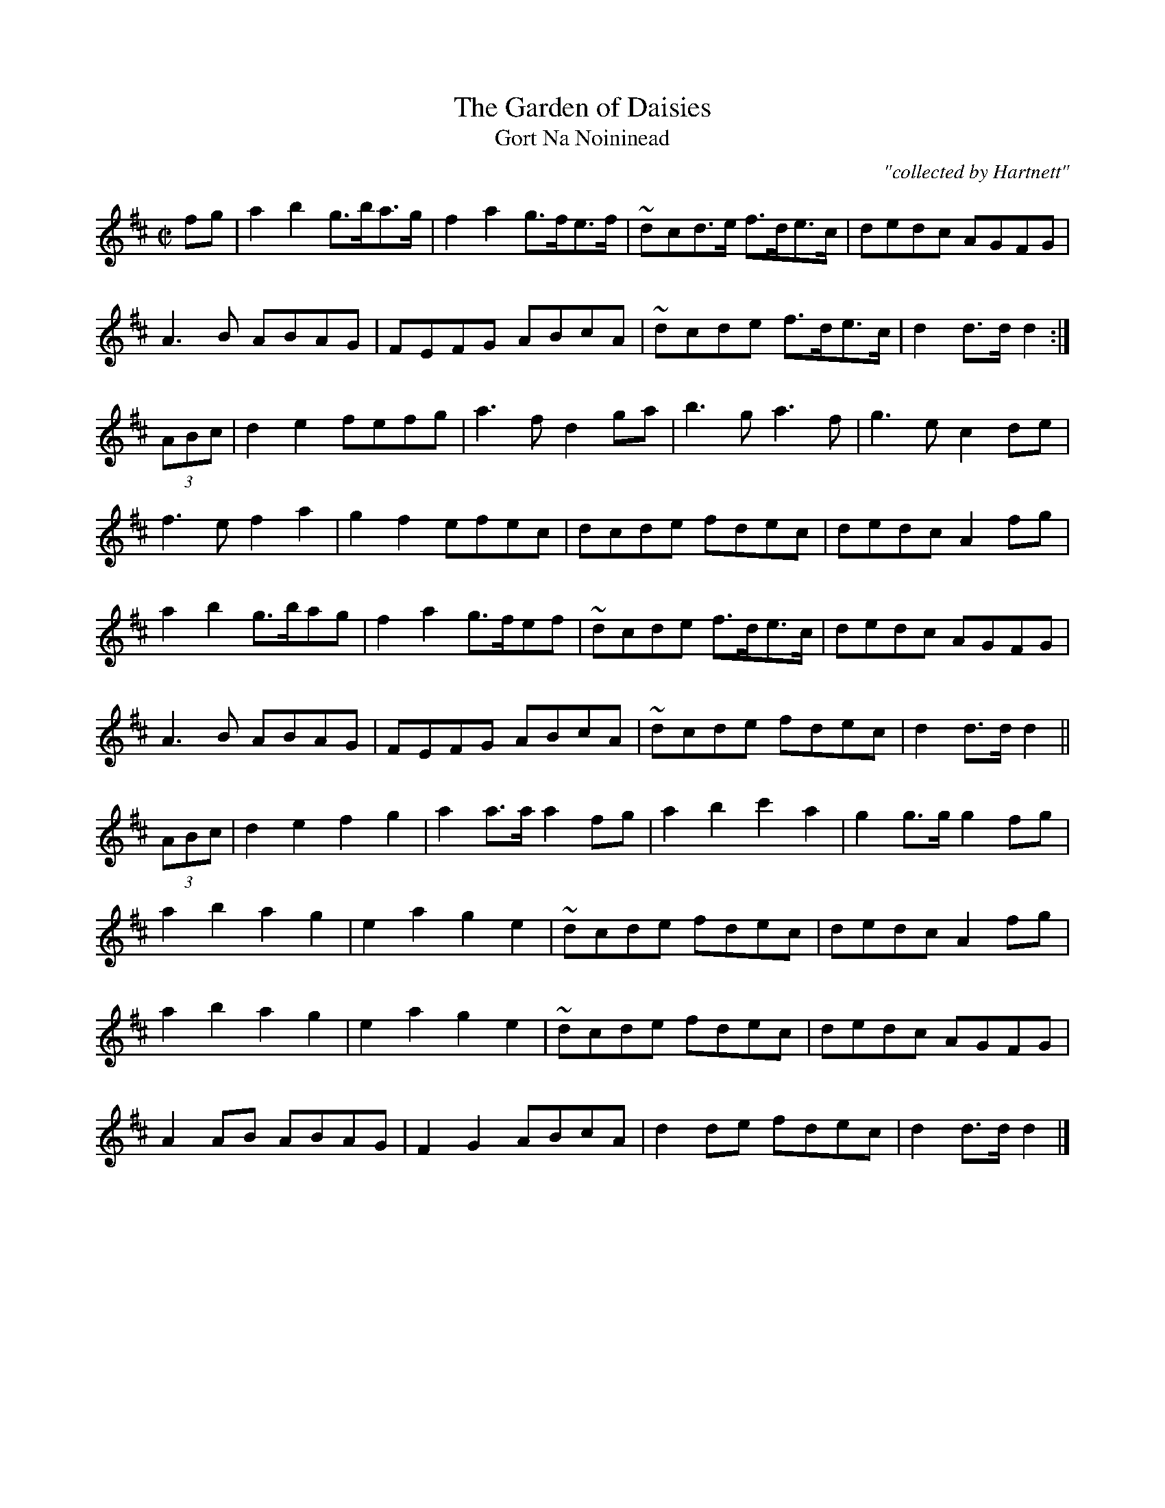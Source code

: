 X:1797
T:Garden of Daisies, The
T:Gort Na Noininead
C:"collected by Hartnett"
S:1797 O'Neill's Music of Ireland
N::1st Setting
N:Tilde (~) used for trills
B:O'Neill's 1797
Z:Transcribed by Robert Thorpe (thorpe@skep.com)
Z:ABCMUS 1.0
M:C|
L:1/8
K:D
fg|a2 b2 g3/2b/a3/2g/|f2 a2 g3/2f/e3/2f/|~d-cd3/2e/ f3/2d/e3/2c/|dedc AGFG|
A3 B ABAG|FEFG ABcA|~d-cde f3/2d/e3/2c/|d2 d3/2d/ d2:|
(3ABc|d2 e2 fefg|a3 f d2 ga|b3 g a3 f|g3 e c2 d-e|
f3 e f2 a2|g2 f2 efec|dcde fdec|dedc A2 f-g|
a2 b2 g3/2b/ag|f2 a2 g3/2f/ef|~d-cde f3/2d/e3/2c/|dedc AGFG|
A3 B ABAG|FEFG ABcA|~d-cde fdec|d2 d3/2d/ d2||
(3ABc|d2 e2 f2 g2|a2 a3/2a/ a2 f-g|a2 b2 c'2 a2|g2 g3/2g/ g2 f-g|
a2 b2 a2 g2|e2 a2 g2 e2|~d-cde fdec|dedc A2 f-g|
a2 b2 a2 g2|e2 a2 g2 e2|~d-cde fdec|dedc AGFG|
A2 AB ABAG|F2 G2 ABcA|d2 de fdec|d2 d3/2d/ d2|]
